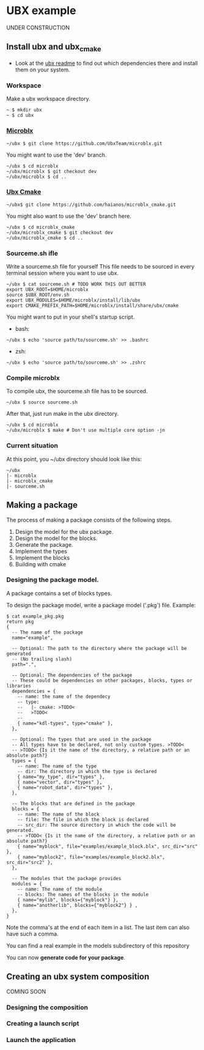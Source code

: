 * UBX example
  UNDER CONSTRUCTION
** Install ubx and ubx_cmake
   - Look at the [[https://github.com/UbxTeam/microblx][ubx readme]] to find out which dependencies there and install them on your system.
*** Workspace
    Make a ubx workspace directory.
    #+BEGIN_EXAMPLE
    ~ $ mkdir ubx
    ~ $ cd ubx
    #+END_EXAMPLE
*** [[https://github.com/UbxTeam/microblx][Microblx]]
    #+BEGIN_EXAMPLE
    ~/ubx $ git clone https://github.com/UbxTeam/microblx.git
    #+END_EXAMPLE
    You might want to use the 'dev' branch.
    #+BEGIN_EXAMPLE
    ~/ubx $ cd microblx
    ~/ubx/microblx $ git checkout dev
    ~/ubx/microblx $ cd ..
    #+END_EXAMPLE
*** [[https://github.com/haianos/microblx_cmake][Ubx Cmake]]
    #+BEGIN_EXAMPLE
    ~/ubx$ git clone https://github.com/haianos/microblx_cmake.git
    #+END_EXAMPLE
    You might also want to use the 'dev' branch here.
    #+BEGIN_EXAMPLE
    ~/ubx $ cd microblx_cmake
    ~/ubx/microblx_cmake $ git checkout dev
    ~/ubx/microblx_cmake $ cd ..
    #+END_EXAMPLE
*** Sourceme.sh ifle
    Write a sourceme.sh file for yourself
    This file needs to be sourced in every terminal session where you want to use ubx.
    #+BEGIN_EXAMPLE
    ~/ubx $ cat sourceme.sh # TODO WORK THIS OUT BETTER
    export UBX_ROOT=$HOME/microblx
    source $UBX_ROOT/env.sh
    export UBX_MODULES=$HOME/microblx/install/lib/ubx
    export CMAKE_PREFIX_PATH=$HOME/microblx/install/share/ubx/cmake
    #+END_EXAMPLE
    You might want to put in your shell's startup script.
      - bash:
      #+BEGIN_EXAMPLE
      ~/ubx $ echo 'source path/to/sourceme.sh' >> .bashrc
      #+END_EXAMPLE
      - zsh:
      #+BEGIN_EXAMPLE
      ~/ubx $ echo 'source path/to/sourceme.sh' >> .zshrc
      #+END_EXAMPLE
*** Compile microblx
    To compile ubx, the sourceme.sh file has to be sourced.
    #+BEGIN_EXAMPLE
    ~/ubx $ source sourceme.sh
    #+END_EXAMPLE
    After that, just run make in the ubx directory.
    #+BEGIN_EXAMPLE
    ~/ubx $ cd microblx
    ~/ubx/microblx $ make # Don't use multiple core option -jn
    #+END_EXAMPLE
*** Current situation
    At this point, you ~/ubx directory should look like this:
    #+BEGIN_EXAMPLE
    ~/ubx
    |- microblx
    |- microblx_cmake
    |- sourceme.sh
    #+END_EXAMPLE

** Making a package
   The process of making a package consists of the following steps.
   1. Design the model for the ubx package.
   2. Design the model for the blocks.
   3. Generate the package.
   4. Implement the types
   5. Implement the blocks
   6. Building with cmake
*** Designing the package model.
    A package contains a set of blocks types.

    To design the package model, write a package model ('.pkg') file.
    Example:

#+BEGIN_EXAMPLE
$ cat example_pkg.pkg
return pkg
{
  -- The name of the package
  name="example",
  
  -- Optional: The path to the directory where the package will be generated
  -- (No trailing slash)
  path=".",
      
  -- Optional: The dependencies of the package
  -- These could be dependencies on other packages, blocks, types or libraries
  dependencies = {
    -- name: the name of the dependecy
    -- type:
    --   |- cmake: >TODO<
    --   >TODO<
    --
    { name="kdl-types", type="cmake" },
  },
  
  -- Optional: The types that are used in the package
  -- All types have to be declared, not only custom types. >TODO<
  -- >TODO< {Is it the name of the directory, a relative path or an absolute path?}
  types = {
    -- name: The name of the type
    -- dir: The directory in which the type is declared
    { name="my_type", dir="types" },
    { name="vector", dir="types" },
    { name="robot_data", dir="types" },
  },
  
  -- The blocks that are defined in the package
  blocks = {
    -- name: The name of the block
    -- file: The file in which the block is declared
    -- src_dir: The source directory in which the code will be generated.
    -- >TODO< {Is it the name of the directory, a relative path or an absolute path?}
    { name="myblock", file="examples/example_block.blx", src_dir="src" },
    { name="myblock2", file="examples/example_block2.blx", src_dir="src2" },
  },
  
  -- The modules that the package provides
  modules = {
    -- name: The name of the module
    -- blocks: The names of the blocks in the module
    { name="mylib", blocks={"myblock"} },
    { name="anotherlib", blocks={"myblock2"} } ,
  },
}
#+END_EXAMPLE
    Note the comma's at the end of each item in a list.
    The last item can also have such a comma.

    You can find a real example in the models subdirectory of this repository

    You can now *generate code for your package*.
    
** Creating an ubx system composition
COMING SOON
*** Designing the composition
*** Creating a launch script
*** Launch the application
